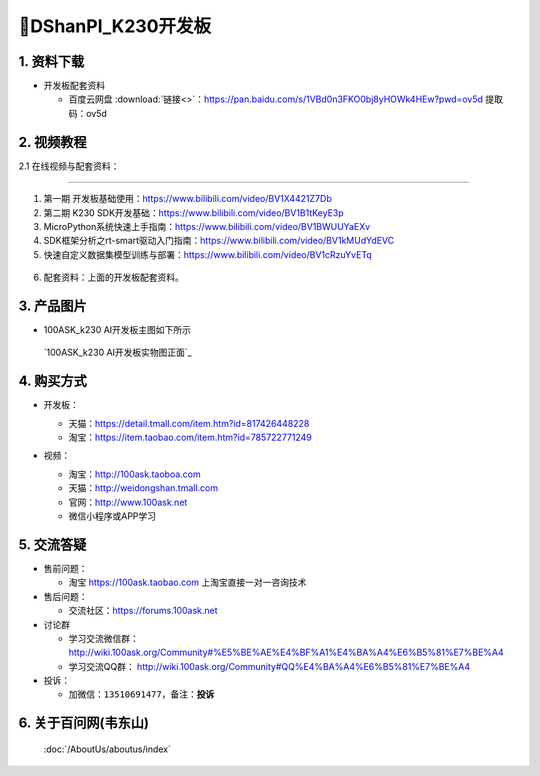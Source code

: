 ================================
🎫DShanPI_K230开发板 
================================

1. 资料下载
##########################

- 开发板配套资料

  - ``百度云网盘`` :download:`链接<>`：https://pan.baidu.com/s/1VBd0n3FKO0bj8yHOWk4HEw?pwd=ov5d 提取码：ov5d


2. 视频教程
##########################

2.1 在线视频与配套资料：

******************************************************************************

1. 第一期 开发板基础使用：https://www.bilibili.com/video/BV1X4421Z7Db

2. 第二期 K230 SDK开发基础：https://www.bilibili.com/video/BV1B1tKeyE3p

3. MicroPython系统快速上手指南：https://www.bilibili.com/video/BV1BWUUYaEXv

4. SDK框架分析之rt-smart驱动入门指南：https://www.bilibili.com/video/BV1kMUdYdEVC

5. 快速自定义数据集模型训练与部署：https://www.bilibili.com/video/BV1cRzuYvETq

.. figure:: http://photos.100ask.net/100ask/aboutus/100ASK_Applets.jpg

6. ``配套资料``：上面的开发板配套资料。

3. 产品图片
##########################

- 100ASK_k230 AI开发板主图如下所示

.. _pic_major_100ASK_STM32MP157_PRO:

.. figure:: https://gw.alicdn.com/imgextra/i1/41044833/O1CN01YsUoJ01lZZ9vqwQVU_!!41044833.jpg_Q75.jpg_.webp

  `100ASK_k230 AI开发板实物图正面`_

.. _100ASK_k230 AI 开发板实物图正面: https://item.taobao.com/item.htm?id=785722771249


4. 购买方式
##########################

- 开发板：

  - 天猫：https://detail.tmall.com/item.htm?id=817426448228

  - 淘宝：https://item.taobao.com/item.htm?id=785722771249

- 视频：

  - 淘宝：http://100ask.taoboa.com

  - 天猫：http://weidongshan.tmall.com

  - 官网：http://www.100ask.net

  - 微信小程序或APP学习

  .. figure:: http://photos.100ask.net/100ask/aboutus/100ASK_Applets.jpg

  


5. 交流答疑
##########################

- 售前问题：

  - 淘宝 https://100ask.taobao.com 上淘宝直接一对一咨询技术

- 售后问题：

  - 交流社区：https://forums.100ask.net

- 讨论群

  - 学习交流微信群：http://wiki.100ask.org/Community#%E5%BE%AE%E4%BF%A1%E4%BA%A4%E6%B5%81%E7%BE%A4

  - 学习交流QQ群：  http://wiki.100ask.org/Community#QQ%E4%BA%A4%E6%B5%81%E7%BE%A4

- 投诉：

  - 加微信：``13510691477``，备注：**投诉**


6. 关于百问网(韦东山)
##########################

 :doc:`/AboutUs/aboutus/index`

